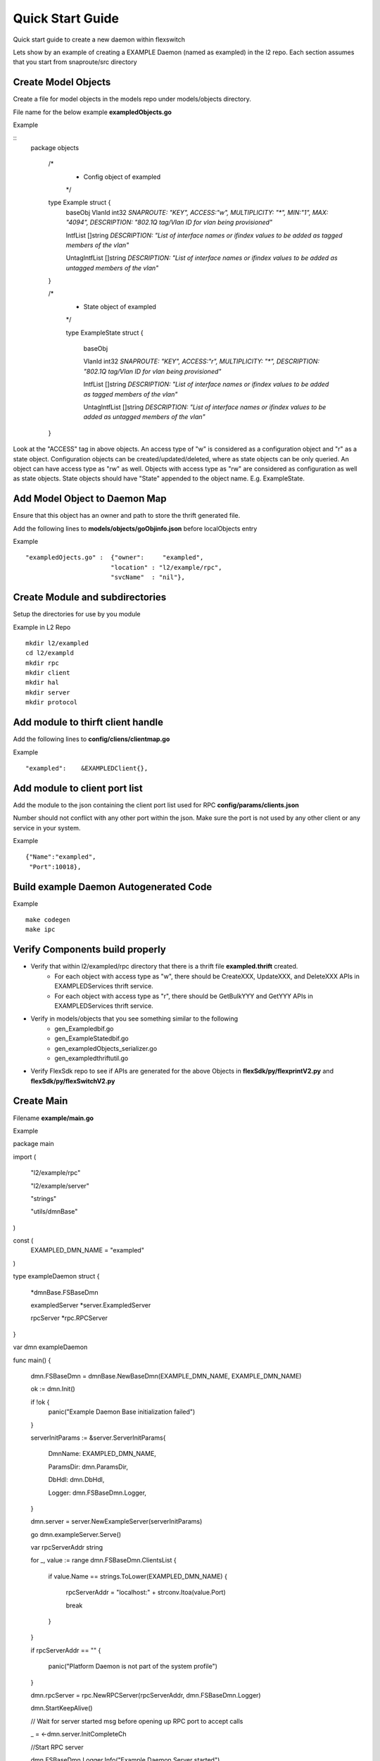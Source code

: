 Quick Start Guide
=================
Quick start guide to create a new daemon within flexswitch

.. image:: images/daemon.png

Lets show by an example of creating a EXAMPLE Daemon (named as exampled) in the l2 repo.  Each section assumes that you start from snaproute/src directory

Create Model Objects
^^^^^^^^^^^^^^^^^^^^
Create a file for model objects in the models repo under models/objects directory.

File name for the below example **exampledObjects.go**

Example

::
 package objects
 
    /*
     * Config object of exampled
     */
     
    type Example struct {                                                                                                                                            
        baseObj                                                                                                                                                      
        VlanId        int32    `SNAPROUTE: "KEY", ACCESS:"w", MULTIPLICITY: "*", MIN:"1", MAX: "4094", DESCRIPTION: "802.1Q tag/Vlan ID for vlan being provisioned"`
        
        IntfList      []string `DESCRIPTION: "List of interface names or ifindex values to  be added as tagged members of the vlan"`
        
        UntagIntfList []string `DESCRIPTION: "List of interface names or ifindex values to  be added as untagged members of the vlan"`  
        
    }
    
    /*
     * State object of exampled
     */
     
     type ExampleState struct {
     
        baseObj
        
        VlanId        int32    `SNAPROUTE: "KEY", ACCESS:"r", MULTIPLICITY: "*", DESCRIPTION: "802.1Q tag/Vlan ID for vlan being provisioned"`
        
        IntfList      []string `DESCRIPTION: "List of interface names or ifindex values to  be added as tagged members of the vlan"`
        
        UntagIntfList []string `DESCRIPTION: "List of interface names or ifindex values to  be added as untagged members of the vlan"`
        
    }
    

Look at the "ACCESS" tag in above objects. An access type of "w" is considered as a configuration object and "r" as a state object. Configuration objects can be created/updated/deleted, where as state objects can be only queried. An object can have access type as "rw" as well. Objects with access type as "rw" are considered as configuration as well as state objects.
State objects should have "State" appended to the object name. E.g. ExampleState.

Add Model Object to Daemon Map
^^^^^^^^^^^^^^^^^^^^^^^^^^^^^^
Ensure that this object has an owner and path to store the thrift generated file.

Add the following lines to **models/objects/goObjinfo.json** before localObjects entry

Example

::

    "exampledOjects.go" :  {"owner":     "exampled",          
                           "location" : "l2/example/rpc",
                           "svcName"  : "nil"},           

Create Module and subdirectories 
^^^^^^^^^^^^^^^^^^^^^^^^^^^^^^^^
Setup the directories for use by you module

Example in L2 Repo

::

    mkdir l2/exampled
    cd l2/exampld 
    mkdir rpc
    mkdir client
    mkdir hal
    mkdir server
    mkdir protocol
    
Add module to thirft client handle
^^^^^^^^^^^^^^^^^^^^^^^^^^^^^^^^^^
Add the following lines to **config/cliens/clientmap.go**

Example

::

    "exampled":    &EXAMPLEDClient{},

Add module to client port list
^^^^^^^^^^^^^^^^^^^^^^^^^^^^^^
Add the module to the json containing the client port list used for RPC 
**config/params/clients.json**

Number should not conflict with any other port within the json. Make sure the port is not used by any other client or any service in your system.

Example

::

    {"Name":"exampled",
     "Port":10018},

Build example Daemon Autogenerated Code
^^^^^^^^^^^^^^^^^^^^^^^^^^^^^^^^^^^^

Example

::
    
    make codegen                                                      
    make ipc                                                          

Verify Components build properly
^^^^^^^^^^^^^^^^^^^^^^^^^^^^^^^^
- Verify that within l2/exampled/rpc directory that there is a thrift file **exampled.thrift** created.
      - For each object with access type as "w", there should be CreateXXX, UpdateXXX, and DeleteXXX APIs in EXAMPLEDServices thrift service.
      - For each object with access type as "r", there should be GetBulkYYY and GetYYY APIs in EXAMPLEDServices thrift service.
- Verify in models/objects that you see something similar to the following
    - gen_Exampledbif.go
    - gen_ExampleStatedbif.go
    - gen_exampledObjects_serializer.go
    - gen_exampledthriftutil.go
- Verify FlexSdk repo to see if APIs are generated for the above Objects in **flexSdk/py/flexprintV2.py** and **flexSdk/py/flexSwitchV2.py**


Create Main
^^^^^^^^^^^

Filename **example/main.go**

Example

::
    

package main

import (

        "l2/example/rpc"
        
        "l2/example/server"
        
        "strings"
        
        "utils/dmnBase"
        
)

const (
        EXAMPLED_DMN_NAME = "exampled"
)

type exampleDaemon struct {

        *dmnBase.FSBaseDmn
        
        exampledServer *server.ExampledServer
        
        rpcServer      *rpc.RPCServer
        
}

var dmn exampleDaemon

func main() {

        dmn.FSBaseDmn = dmnBase.NewBaseDmn(EXAMPLE_DMN_NAME, EXAMPLE_DMN_NAME)
        
        ok := dmn.Init()
        
        if !ok {
                panic("Example Daemon Base initialization failed")
        }

        serverInitParams := &server.ServerInitParams{
        
                DmnName:   EXAMPLED_DMN_NAME,
                
                ParamsDir: dmn.ParamsDir,
                
                DbHdl:     dmn.DbHdl,
                
                Logger:    dmn.FSBaseDmn.Logger,
                
        }
        
       
        dmn.server = server.NewExampleServer(serverInitParams)
        
        go dmn.exampleServer.Serve()

        var rpcServerAddr string
        
        for _, value := range dmn.FSBaseDmn.ClientsList {
        
                if value.Name == strings.ToLower(EXAMPLED_DMN_NAME) {
                
                        rpcServerAddr = "localhost:" + strconv.Itoa(value.Port)
                        
                        break
                        
                }
                
        }
        
        if rpcServerAddr == "" {
        
                panic("Platform Daemon is not part of the system profile")
                
        }
        
        dmn.rpcServer = rpc.NewRPCServer(rpcServerAddr, dmn.FSBaseDmn.Logger)

        dmn.StartKeepAlive()

        // Wait for server started msg before opening up RPC port to accept calls
        
        _ = <-dmn.server.InitCompleteCh

        //Start RPC server
        
        dmn.FSBaseDmn.Logger.Info("Example Daemon Server started")
        
        dmn.rpcServer.Serve()
        
        panic("Example Daemon RPC Server terminated")
        
}
                                                                             

Create RPC Server
^^^^^^^^^^^^^^^^^
Create RPC Server to intercept RPC calls from Client

Filename **example/rpc/rpc.go**

Example

::
    
    package rpc                                                                                    
                                                                                                    
    import (                                                                                        
        "git.apache.org/thrift.git/lib/go/thrift"                                                   
        "exampledServices"                                                                          
        "utils/logging"                                                                             
    )                                                                                               
                                                                                                     
    type rpcServiceHandler struct {                                                                 
        logger logging.LoggerIntf                                                                   
    }                                                                                               
                                                                                                    
    func newRPCServiceHandler(logger logging.LoggerIntf) *rpcServiceHandler {                      
        return &rpcServiceHandler{                                                                  
             logger: logger,                                                                         
        }                                                                                           
    }                                                                                               
                                                                                                     
    type RPCServer struct {                                                                         
        *thrift.TSimpleServer                                                                      
    }                                                                                               
                                                                                                    
    func NewRPCServer(rpcAddr string, logger logging.LoggerIntf) \*RPCServer {                      
        transport, err := thrift.NewTServerSocket(rpcAddr)                                          
        if err != nil {                                                                             
            panic(err)                                                                              
        }                                                                                           
        handler := newRPCServiceHandler(logger)                                                     
        processor := opticdServices.NewOPTICDServicesProcessor(handler)                             
        transportFactory := thrift.NewTBufferedTransportFactory(8192)                               
        protocolFactory := thrift.NewTBinaryProtocolFactoryDefault()                                
        server := thrift.NewTSimpleServer4(processor, transport, transportFactory, protocolFactory) 
        return &RPCServer{                                                                          
            TSimpleServer: server,                                                                  
        }                                                                                           
    }                                                                                               

Create RPC Service Handler for Example Object
^^^^^^^^^^^^^^^^^^^^^^^^^^^^^^^^^^^^^^^^^^^^^
Create the Create / Delete / Update / Get / GetBulk methods for the handler

Filename **example/rpc/rpcExampleHdl.go**

Example

::

    package rpc                                                                                                                                                    
                                                                                                                                                                   
    import (                                                                                                                                                       
        "errors"                                                                                                                                                   
        "example"                                                                                                                                                  
        "exampledServices"                                                                                                                                         
        "fmt"                                                                                                                                                      
    )                                                                                                                                                              
                                                                                                                                                                   
    func (rpcHdl *rpcServiceHandler) CreateExample(cfg *exampledServices.Example) (bool, error) {                                                                
        rpcHdl.logger(fmt.Println("Calling CreateExample", cfg))                                                                                                   
        return true, nil                                                                                                                                           
    }                                                                                                                                                              
                                                                                                                                                                   
    func (rpcHdl *rpcServiceHandler) UpdateExample(oldCfg, newCfg *exampledServices.Example, attrset []bool, op []*exampledServices.PatchOpInfo) (bool, error) {
        rpcHdl.logger(fmt.Println("Calling UpdateExample", oldCfg, newCfg))                                                                                        
        return true, nil                                                                                                                                           
    }                                                                                                                                                              
                                                                                                                                                                   
    func (rpcHdl \*rpcServiceHandler) DeleteExample(cfg *exampledServices.Example) (bool, error) {                                                                
        rpcHdl.logger(fmt.Println("Calling DeleteExample", cfg))                                                                                                   
        return true, nil                                                                                                                                           
    }                                                                                                                                                              
                                                                                                                                                                   
    func (rpcHdl *rpcServiceHandler) GetExample(moduleId, nwIntfId int8) (obj *exampledServices.Example, err error) {                                            
        return obj, err                                                                                                                                            
    }                                                                                                                                                              
                                                                                                                                                                   
    func (rpcHdl *rpcServiceHandler) GetBulkExample(fromIdx, count exampledServices.Int) (*exampledServices.Example, error) {                                    
        var getBulkInfo exampledServices.ExampleGetInfo                                                                                                            
        //info, err := api.GetBulkExample(int(fromIdx), int(count))                                                                                                
        getBulkInfo.StartIdx = fromIdx                                                                                                                             
        getBulkInfo.EndIdx = exampledServices.Int(info.EndIdx)                                                                                                     
        getBulkInfo.More = info.More                                                                                                                               
        getBulkInfo.Count = exampledServices.Int(len(info.List))                                                                                                   
        // Fill in data, remember to convert back to thrift format                                                                                                 
        //for idx := 0; idx < len(info.List); idx++ {                                                                                                              
        //    getBulkInfo.ExampleList = append(getBulkInfo.ExampleList,                                                                                            
        //    convertToRPCFmtExample(info.List[idx]))                                                                                                              
        //}                                                                                                                                                        
        return &getBulkInfo, err                                                                                                                                   
    }                                                                                                                                                              

Create Module Server
^^^^^^^^^^^^^^^^^^^^
Create server file within ***l2/example/server/server.go***

Example

::

    package example

    type ExampleSvr struct {
        // store info related to server
    }

    type ServerInitParams struct {
        DmnName     string
        ParamsDir   string
        CfgFileName string
        DbHdl       dbutils.DBIntf
        Logger      logging.LoggerIntf
    }

    func NewExampleServer(initParams *ServerInitParams) *OpticdServer {
        svr := ExampleSvr{}

        // setup whatever you need for your server

        return &svr
    }

Create Makefile for your module
^^^^^^^^^^^^^^^^^^^^^^^^^^^^^^^

::

	RM=rm -f
	RMFORCE=rm -rf
	DESTDIR=$(SR_CODE_BASE)/snaproute/src/out/bin
	GENERATED_IPC=$(SR_CODE_BASE)/generated/src
	IPC_GEN_CMD=thrift
	SRCS=main.go
	#IPC_SRCS=rpc/opticd.thrift
	COMP_NAME=exampled
	GOLDFLAGS=-r /opt/flexswitch/sharedlib
	all:exe
	all:ipc exe
	ipc:
		$(IPC_GEN_CMD) -r --gen go -out $(GENERATED_IPC) $(IPC_SRCS)

	exe: $(SRCS)
		go build -o $(DESTDIR)/$(COMP_NAME) -ldflags="$(GOLDFLAGS)" $(SRCS)

	guard:
	ifndef SR_CODE_BASE
		$(error SR_CODE_BASE is not set)
	endif

	install:
		@echo "OpticD has no files to install"
	clean:guard
		$(RM) $(DESTDIR)/$(COMP_NAME) 
		$(RMFORCE) $(GENERATED_IPC)/$(COMP_NAME)

Add Module to Top Level Repo Makefile
^^^^^^^^^^^^^^^^^^^^^^^^^^^^^^^^^^^^^

Add the following line to COMPS

	example

Add the following lines to IPCS

	example
	
